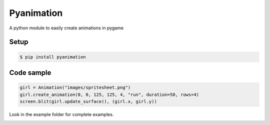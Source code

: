 Pyanimation
===========
A python module to easily create animations in pygame

.. image:: /examples/images/spritesheet.png


Setup
-----

.. code-block:: bash

    $ pip install pyanimation

Code sample
-----

.. code-block:: python

    girl = Animation("images/spritesheet.png")
    girl.create_animation(0, 0, 125, 125, 4, "run", duration=50, rows=4)
    screen.blit(girl.update_surface(), (girl.x, girl.y))

Look in the example folder for complete examples.

.. image:: /examples/images/showcase.gif
